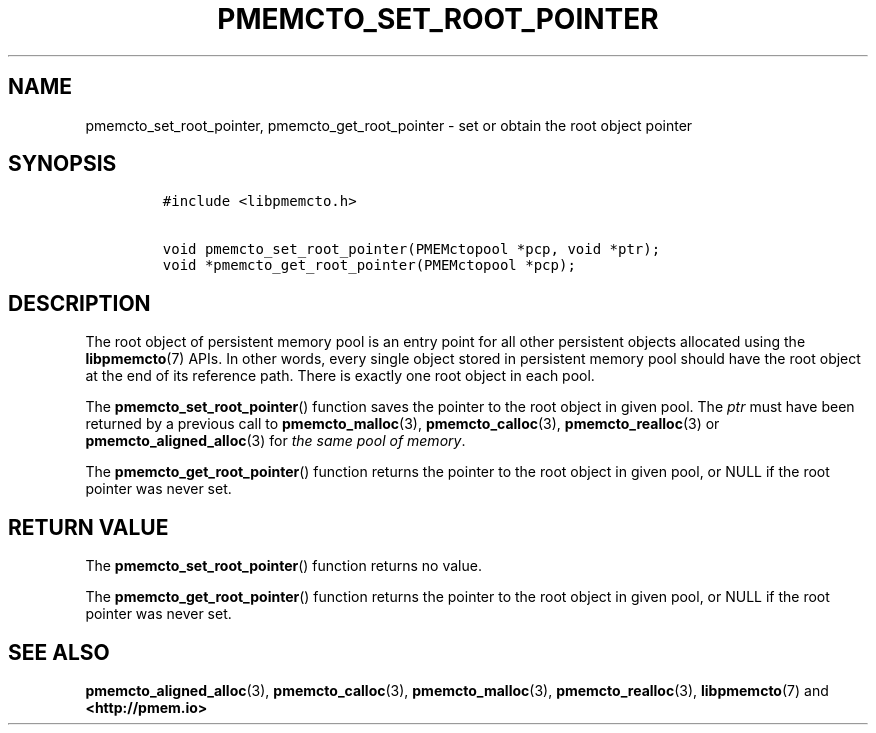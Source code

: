 .\" Automatically generated by Pandoc 2.1.3
.\"
.TH "PMEMCTO_SET_ROOT_POINTER" "3" "2018-07-18" "PMDK - libpmemcto API version 1.0" "PMDK Programmer's Manual"
.hy
.\" Copyright 2014-2018, Intel Corporation
.\"
.\" Redistribution and use in source and binary forms, with or without
.\" modification, are permitted provided that the following conditions
.\" are met:
.\"
.\"     * Redistributions of source code must retain the above copyright
.\"       notice, this list of conditions and the following disclaimer.
.\"
.\"     * Redistributions in binary form must reproduce the above copyright
.\"       notice, this list of conditions and the following disclaimer in
.\"       the documentation and/or other materials provided with the
.\"       distribution.
.\"
.\"     * Neither the name of the copyright holder nor the names of its
.\"       contributors may be used to endorse or promote products derived
.\"       from this software without specific prior written permission.
.\"
.\" THIS SOFTWARE IS PROVIDED BY THE COPYRIGHT HOLDERS AND CONTRIBUTORS
.\" "AS IS" AND ANY EXPRESS OR IMPLIED WARRANTIES, INCLUDING, BUT NOT
.\" LIMITED TO, THE IMPLIED WARRANTIES OF MERCHANTABILITY AND FITNESS FOR
.\" A PARTICULAR PURPOSE ARE DISCLAIMED. IN NO EVENT SHALL THE COPYRIGHT
.\" OWNER OR CONTRIBUTORS BE LIABLE FOR ANY DIRECT, INDIRECT, INCIDENTAL,
.\" SPECIAL, EXEMPLARY, OR CONSEQUENTIAL DAMAGES (INCLUDING, BUT NOT
.\" LIMITED TO, PROCUREMENT OF SUBSTITUTE GOODS OR SERVICES; LOSS OF USE,
.\" DATA, OR PROFITS; OR BUSINESS INTERRUPTION) HOWEVER CAUSED AND ON ANY
.\" THEORY OF LIABILITY, WHETHER IN CONTRACT, STRICT LIABILITY, OR TORT
.\" (INCLUDING NEGLIGENCE OR OTHERWISE) ARISING IN ANY WAY OUT OF THE USE
.\" OF THIS SOFTWARE, EVEN IF ADVISED OF THE POSSIBILITY OF SUCH DAMAGE.
.SH NAME
.PP
pmemcto_set_root_pointer, pmemcto_get_root_pointer \- set or obtain the
root object pointer
.SH SYNOPSIS
.IP
.nf
\f[C]
#include\ <libpmemcto.h>

void\ pmemcto_set_root_pointer(PMEMctopool\ *pcp,\ void\ *ptr);
void\ *pmemcto_get_root_pointer(PMEMctopool\ *pcp);
\f[]
.fi
.SH DESCRIPTION
.PP
The root object of persistent memory pool is an entry point for all
other persistent objects allocated using the \f[B]libpmemcto\f[](7)
APIs.
In other words, every single object stored in persistent memory pool
should have the root object at the end of its reference path.
There is exactly one root object in each pool.
.PP
The \f[B]pmemcto_set_root_pointer\f[]() function saves the pointer to
the root object in given pool.
The \f[I]ptr\f[] must have been returned by a previous call to
\f[B]pmemcto_malloc\f[](3), \f[B]pmemcto_calloc\f[](3),
\f[B]pmemcto_realloc\f[](3) or \f[B]pmemcto_aligned_alloc\f[](3) for
\f[I]the same pool of memory\f[].
.PP
The \f[B]pmemcto_get_root_pointer\f[]() function returns the pointer to
the root object in given pool, or NULL if the root pointer was never
set.
.SH RETURN VALUE
.PP
The \f[B]pmemcto_set_root_pointer\f[]() function returns no value.
.PP
The \f[B]pmemcto_get_root_pointer\f[]() function returns the pointer to
the root object in given pool, or NULL if the root pointer was never
set.
.SH SEE ALSO
.PP
\f[B]pmemcto_aligned_alloc\f[](3), \f[B]pmemcto_calloc\f[](3),
\f[B]pmemcto_malloc\f[](3), \f[B]pmemcto_realloc\f[](3),
\f[B]libpmemcto\f[](7) and \f[B]<http://pmem.io>\f[]
